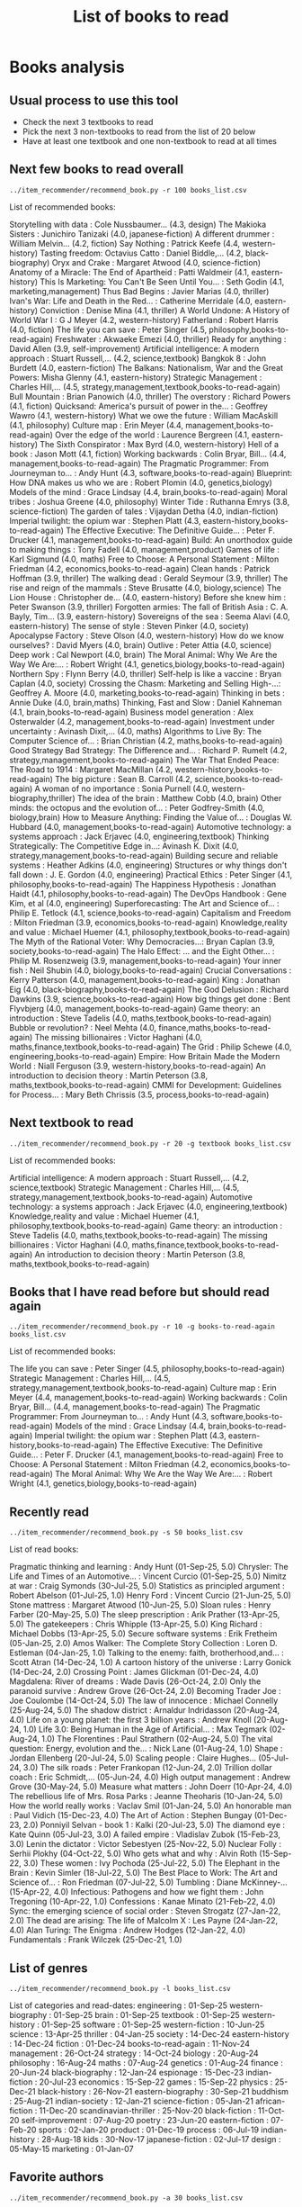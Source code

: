 #+Title: List of books to read
#+FILETAGS: :Books:
#+STARTUP: content

* Books analysis


** Usual process to use this tool

   - Check the next 3 textbooks to read
   - Pick the next 3 non-textbooks to read from the list of 20 below
   - Have at least one textbook and one non-textbook to read at all times


** Next few books to read overall

#+begin_src shell :results drawer :exports both
../item_recommender/recommend_book.py -r 100 books_list.csv
#+end_src

#+RESULTS:
:results:
List of recommended books:

Storytelling with data                            : Cole Nussbaumer...   (4.3, design)
The Makioka Sisters                               : Junichiro Tanizaki   (4.0, japanese-fiction)
A different drummer                               : William Melvin...    (4.2, fiction)
Say Nothing                                       : Patrick Keefe        (4.4, western-history)
Tasting freedom: Octavius Catto                   : Daniel Biddle,...    (4.2, black-biography)
Oryx and Crake                                    : Margaret Atwood      (4.0, science-fiction)
Anatomy of a Miracle: The End of Apartheid        : Patti Waldmeir       (4.1, eastern-history)
This Is Marketing: You Can't Be Seen Until You... : Seth Godin           (4.1, marketing,management)
Thus Bad Begins                                   : Javier Marias        (4.0, thriller)
Ivan's War: Life and Death in the Red...          : Catherine Merridale  (4.0, eastern-history)
Conviction                                        : Denise Mina          (4.1, thriller)
A World Undone: A History of World War I          : G J Meyer            (4.2, western-history)
Fatherland                                        : Robert Harris        (4.0, fiction)
The life you can save                             : Peter Singer         (4.5, philosophy,books-to-read-again)
Freshwater                                        : Akwaeke Emezi        (4.0, thriller)
Ready for anything                                : David Allen          (3.9, self-improvement)
Artificial intelligence: A modern approach        : Stuart Russell,...   (4.2, science,textbook)
Bangkok 8                                         : John Burdett         (4.0, eastern-fiction)
The Balkans: Nationalism, War and the Great Powers: Misha Glenny         (4.1, eastern-history)
Strategic Management                              : Charles Hill,...     (4.5, strategy,management,textbook,books-to-read-again)
Bull Mountain                                     : Brian Panowich       (4.0, thriller)
The overstory                                     : Richard Powers       (4.1, fiction)
Quicksand: America's pursuit of power in the...   : Geoffrey Wawro       (4.1, western-history)
What we owe the future                            : William MacAskill    (4.1, philosophy)
Culture map                                       : Erin Meyer           (4.4, management,books-to-read-again)
Over the edge of the world                        : Laurence Bergreen    (4.1, eastern-history)
The Sixth Conspirator                             : Max Byrd             (4.0, western-history)
Hell of a book                                    : Jason Mott           (4.1, fiction)
Working backwards                                 : Colin Bryar, Bill... (4.4, management,books-to-read-again)
The Pragmatic Programmer: From Journeyman to...   : Andy Hunt            (4.3, software,books-to-read-again)
Blueprint: How DNA makes us who we are            : Robert Plomin        (4.0, genetics,biology)
Models of the mind                                : Grace Lindsay        (4.4, brain,books-to-read-again)
Moral tribes                                      : Joshua Greene        (4.0, philosophy)
Winter Tide                                       : Ruthanna Emrys       (3.8, science-fiction)
The garden of tales                               : Vijaydan Detha       (4.0, indian-fiction)
Imperial twilight: the opium war                  : Stephen Platt        (4.3, eastern-history,books-to-read-again)
The Effective Executive: The Definitive Guide...  : Peter F. Drucker     (4.1, management,books-to-read-again)
Build: An unorthodox guide to making things       : Tony Fadell          (4.0, management,product)
Games of life                                     : Karl Sigmund         (4.0, maths)
Free to Choose: A Personal Statement              : Milton Friedman      (4.2, economics,books-to-read-again)
Clean hands                                       : Patrick Hoffman      (3.9, thriller)
The walking dead                                  : Gerald Seymour       (3.9, thriller)
The rise and reign of the mammals                 : Steve Brusatte       (4.0, biology,science)
The Lion House                                    : Christopher de...    (4.0, eastern-history)
Before she knew him                               : Peter Swanson        (3.9, thriller)
Forgotten armies: The fall of British Asia        : C. A. Bayly, Tim...  (3.9, eastern-history)
Sovereigns of the sea                             : Seema Alavi          (4.0, eastern-history)
The sense of style                                : Steven Pinker        (4.0, society)
Apocalypse Factory                                : Steve Olson          (4.0, western-history)
How do we know ourselves?                         : David Myers          (4.0, brain)
Outlive                                           : Peter Attia          (4.0, science)
Deep work                                         : Cal Newport          (4.0, brain)
The Moral Animal: Why We Are the Way We Are:...   : Robert Wright        (4.1, genetics,biology,books-to-read-again)
Northern Spy                                      : Flynn Berry          (4.0, thriller)
Self-help is like a vaccine                       : Bryan Caplan         (4.0, society)
Crossing the Chasm: Marketing and Selling High-...: Geoffrey A. Moore    (4.0, marketing,books-to-read-again)
Thinking in bets                                  : Annie Duke           (4.0, brain,maths)
Thinking, Fast and Slow                           : Daniel Kahneman      (4.1, brain,books-to-read-again)
Business model generation                         : Alex Osterwalder     (4.2, management,books-to-read-again)
Investment under uncertainty                      : Avinash Dixit,...    (4.0, maths)
Algorithms to Live By: The Computer Science of... : Brian Christian      (4.2, maths,books-to-read-again)
Good Strategy Bad Strategy: The Difference and... : Richard P. Rumelt    (4.2, strategy,management,books-to-read-again)
The War That Ended Peace: The Road to 1914        : Margaret MacMillan   (4.2, western-history,books-to-read-again)
The big picture                                   : Sean B. Carroll      (4.2, science,books-to-read-again)
A woman of no importance                          : Sonia Purnell        (4.0, western-biography,thriller)
The idea of the brain                             : Matthew Cobb         (4.0, brain)
Other minds: the octopus and the evolution of...  : Peter Godfrey-Smith  (4.0, biology,brain)
How to Measure Anything: Finding the Value of...  : Douglas W. Hubbard   (4.0, management,books-to-read-again)
Automotive technology: a systems approach         : Jack Erjavec         (4.0, engineering,textbook)
Thinking Strategically: The Competitive Edge in...: Avinash K. Dixit     (4.0, strategy,management,books-to-read-again)
Building secure and reliable systems              : Heather Adkins       (4.0, engineering)
Structures or why things don't fall down          : J. E. Gordon         (4.0, engineering)
Practical Ethics                                  : Peter Singer         (4.1, philosophy,books-to-read-again)
The Happiness Hypothesis                          : Jonathan Haidt       (4.1, philosophy,books-to-read-again)
The DevOps Handbook                               : Gene Kim, et al      (4.0, engineering)
Superforecasting: The Art and Science of...       : Philip E. Tetlock    (4.1, science,books-to-read-again)
Capitalism and Freedom                            : Milton Friedman      (3.9, economics,books-to-read-again)
Knowledge,reality and value                       : Michael Huemer       (4.1, philosophy,textbook,books-to-read-again)
The Myth of the Rational Voter: Why Democracies...: Bryan Caplan         (3.9, society,books-to-read-again)
The Halo Effect: ... and the Eight Other...       : Philip M. Rosenzweig (3.9, management,books-to-read-again)
Your inner fish                                   : Neil Shubin          (4.0, biology,books-to-read-again)
Crucial Conversations                             : Kerry Patterson      (4.0, management,books-to-read-again)
King                                              : Jonathan Eig         (4.0, black-biography,books-to-read-again)
The God Delusion                                  : Richard Dawkins      (3.9, science,books-to-read-again)
How big things get done                           : Bent Flyvbjerg       (4.0, management,books-to-read-again)
Game theory: an introduction                      : Steve Tadelis        (4.0, maths,textbook,books-to-read-again)
Bubble or revolution?                             : Neel Mehta           (4.0, finance,maths,books-to-read-again)
The missing billionaires                          : Victor Haghani       (4.0, maths,finance,textbook,books-to-read-again)
The Grid                                          : Philip Schewe        (4.0, engineering,books-to-read-again)
Empire: How Britain Made the Modern World         : Niall Ferguson       (3.9, western-history,books-to-read-again)
An introduction to decision theory                : Martin Peterson      (3.8, maths,textbook,books-to-read-again)
CMMI for Development: Guidelines for Process...   : Mary Beth Chrissis   (3.5, process,books-to-read-again)
:end:


** Next textbook to read

#+begin_src shell :results drawer :exports both
../item_recommender/recommend_book.py -r 20 -g textbook books_list.csv
#+end_src

#+RESULTS:
:results:
List of recommended books:

Artificial intelligence: A modern approach        : Stuart Russell,...   (4.2, science,textbook)
Strategic Management                              : Charles Hill,...     (4.5, strategy,management,textbook,books-to-read-again)
Automotive technology: a systems approach         : Jack Erjavec         (4.0, engineering,textbook)
Knowledge,reality and value                       : Michael Huemer       (4.1, philosophy,textbook,books-to-read-again)
Game theory: an introduction                      : Steve Tadelis        (4.0, maths,textbook,books-to-read-again)
The missing billionaires                          : Victor Haghani       (4.0, maths,finance,textbook,books-to-read-again)
An introduction to decision theory                : Martin Peterson      (3.8, maths,textbook,books-to-read-again)
:end:


** Books that I have read before but should read again

#+begin_src shell :results drawer :exports both
../item_recommender/recommend_book.py -r 10 -g books-to-read-again books_list.csv
#+end_src

#+RESULTS:
:results:
List of recommended books:

The life you can save                             : Peter Singer         (4.5, philosophy,books-to-read-again)
Strategic Management                              : Charles Hill,...     (4.5, strategy,management,textbook,books-to-read-again)
Culture map                                       : Erin Meyer           (4.4, management,books-to-read-again)
Working backwards                                 : Colin Bryar, Bill... (4.4, management,books-to-read-again)
The Pragmatic Programmer: From Journeyman to...   : Andy Hunt            (4.3, software,books-to-read-again)
Models of the mind                                : Grace Lindsay        (4.4, brain,books-to-read-again)
Imperial twilight: the opium war                  : Stephen Platt        (4.3, eastern-history,books-to-read-again)
The Effective Executive: The Definitive Guide...  : Peter F. Drucker     (4.1, management,books-to-read-again)
Free to Choose: A Personal Statement              : Milton Friedman      (4.2, economics,books-to-read-again)
The Moral Animal: Why We Are the Way We Are:...   : Robert Wright        (4.1, genetics,biology,books-to-read-again)
:end:


** Recently read

#+begin_src shell :results drawer :exports both
../item_recommender/recommend_book.py -s 50 books_list.csv
#+end_src

#+RESULTS:
:results:
List of read books:

Pragmatic thinking and learning                   : Andy Hunt            (01-Sep-25, 5.0)
Chrysler: The Life and Times of an Automotive...  : Vincent Curcio       (01-Sep-25, 5.0)
Nimitz at war                                     : Craig Symonds        (30-Jul-25, 5.0)
Statistics as principled argument                 : Robert Abelson       (01-Jul-25, 1.0)
Henry Ford                                        : Vincent Curcio       (21-Jun-25, 5.0)
Stone mattress                                    : Margaret Atwood      (10-Jun-25, 5.0)
Sloan rules                                       : Henry Farber         (20-May-25, 5.0)
The sleep prescription                            : Arik Prather         (13-Apr-25, 5.0)
The gatekeepers                                   : Chris Whipple        (13-Apr-25, 5.0)
King Richard                                      : Michael Dobbs        (13-Apr-25, 5.0)
Secure software systems                           : Erik Fretheim        (05-Jan-25, 2.0)
Amos Walker: The Complete Story Collection        : Loren D. Estleman    (04-Jan-25, 1.0)
Talking to the enemy: faith, brotherhood,and...   : Scott Atran          (14-Dec-24, 1.0)
A cartoon history of the universe                 : Larry Gonick         (14-Dec-24, 2.0)
Crossing Point                                    : James Glickman       (01-Dec-24, 4.0)
Magdalena: River of dreams                        : Wade Davis           (26-Oct-24, 2.0)
Only the paranoid survive                         : Andrew Grove         (26-Oct-24, 2.0)
Becoming Trader Joe                               : Joe Coulombe         (14-Oct-24, 5.0)
The law of innocence                              : Michael Connelly     (25-Aug-24, 5.0)
The shadow district                               : Arnaldur Indridasson (20-Aug-24, 4.0)
Life on a young planet: the first 3 billion years : Andrew Knoll         (20-Aug-24, 1.0)
Life 3.0: Being Human in the Age of Artificial... : Max Tegmark          (02-Aug-24, 1.0)
The Florentines                                   : Paul Strathern       (02-Aug-24, 5.0)
The vital question: Energy, evolution and the...  : Nick Lane            (01-Aug-24, 1.0)
Shape                                             : Jordan Ellenberg     (20-Jul-24, 5.0)
Scaling people                                    : Claire Hughes...     (05-Jul-24, 3.0)
The silk roads                                    : Peter Frankopan      (12-Jun-24, 2.0)
Trillion dollar coach                             : Eric Schmidt,...     (05-Jun-24, 4.0)
High output management                            : Andrew Grove         (30-May-24, 5.0)
Measure what matters                              : John Doerr           (10-Apr-24, 4.0)
The rebellious life of Mrs. Rosa Parks            : Jeanne Theoharis     (10-Jan-24, 5.0)
How the world really works                        : Vaclav Smil          (01-Jan-24, 5.0)
An honorable man                                  : Paul Vidich          (15-Dec-23, 4.0)
The Art of Action                                 : Stephen Bungay       (01-Dec-23, 2.0)
Ponniyil Selvan - book 1                          : Kalki                (20-Jul-23, 5.0)
The diamond eye                                   : Kate Quinn           (05-Jul-23, 3.0)
A failed empire                                   : Vladislav Zubok      (15-Feb-23, 3.0)
Lenin the dictator                                : Victor Sebestyen     (25-Nov-22, 5.0)
Nuclear Folly                                     : Serhii Plokhy        (04-Oct-22, 5.0)
Who gets what and why                             : Alvin Roth           (15-Sep-22, 3.0)
These women                                       : Ivy Pochoda          (25-Jul-22, 5.0)
The Elephant in the Brain                         : Kevin Simler         (18-Jul-22, 5.0)
The Best Place to Work: The Art and Science of... : Ron Friedman         (07-Jul-22, 5.0)
Tumbling                                          : Diane McKinney-...   (15-Apr-22, 4.0)
Infectious: Pathogens and how we fight them       : John Tregoning       (10-Apr-22, 1.0)
Confessions                                       : Kanae Minato         (21-Feb-22, 4.0)
Sync: the emerging science of social order        : Steven Strogatz      (27-Jan-22, 2.0)
The dead are arising: The life of Malcolm X       : Les Payne            (24-Jan-22, 4.0)
Alan Turing: The Enigma                           : Andrew Hodges        (12-Jan-22, 4.0)
Fundamentals                                      : Frank Wilczek        (25-Dec-21, 1.0)
:end:



** List of genres

#+begin_src shell :results drawer :exports both
  ../item_recommender/recommend_book.py -l books_list.csv
#+end_src

#+RESULTS:
:results:
List of categories and read-dates:
engineering                   : 01-Sep-25
western-biography             : 01-Sep-25
brain                         : 01-Sep-25
textbook                      : 01-Sep-25
western-history               : 01-Sep-25
software                      : 01-Sep-25
western-fiction               : 10-Jun-25
science                       : 13-Apr-25
thriller                      : 04-Jan-25
society                       : 14-Dec-24
eastern-history               : 14-Dec-24
fiction                       : 01-Dec-24
books-to-read-again           : 11-Nov-24
management                    : 26-Oct-24
strategy                      : 14-Oct-24
biology                       : 20-Aug-24
philosophy                    : 16-Aug-24
maths                         : 07-Aug-24
genetics                      : 01-Aug-24
finance                       : 20-Jun-24
black-biography               : 12-Jan-24
espionage                     : 15-Dec-23
indian-fiction                : 20-Jul-23
economics                     : 15-Sep-22
games                         : 15-Sep-22
physics                       : 25-Dec-21
black-history                 : 26-Nov-21
eastern-biography             : 30-Sep-21
buddhism                      : 25-Aug-21
indian-society                : 12-Jan-21
science-fiction               : 05-Jan-21
african-fiction               : 11-Dec-20
scandinavian-thriller         : 25-Nov-20
black-fiction                 : 11-Oct-20
self-improvement              : 07-Aug-20
poetry                        : 23-Jun-20
eastern-fiction               : 07-Feb-20
sports                        : 02-Jan-20
product                       : 01-Dec-19
process                       : 06-Jul-19
indian-history                : 28-Aug-18
kids                          : 30-Nov-17
japanese-fiction              : 02-Jul-17
design                        : 05-May-15
marketing                     : 01-Jan-07
:end:


** Favorite authors

#+begin_src shell :results drawer :exports both
  ../item_recommender/recommend_book.py -a 30 books_list.csv
#+end_src

#+RESULTS:
:results:
List of best authors:

John Darwin
Anthony Marra
Patricia Highsmith
P. G. Wodehouse
Michael Korda
Jonathan Haidt
Mira Jacob
David Ignatius
Rohinton Mistry
Tania James
J.K. Rowling
Charles Cumming
Alexander Soderberg
John Sandford
David Downing
Jeffrey Archer
Amitav Ghosh
John Steinbeck
Jared Diamond
Russell Banks
Joseph Kanon
David McCullough
Richard Russo
Yaa Gyasi
Anthony Horowitz
Linwood Barclay
Tom DeMarco
Graham Greene
Steven E. Landsburg
Kiran Nagarkar
:end:


** Books to read by genre

#+begin_src shell :results drawer :exports both
  ../item_recommender/recommend_book.py -g brain -r 30 books_list.csv
#+end_src

#+RESULTS:
:results:
List of recommended books:

Models of the mind                                : Grace Lindsay        (4.4, brain,books-to-read-again)
How do we know ourselves?                         : David Myers          (4.0, brain)
Deep work                                         : Cal Newport          (4.0, brain)
Thinking, Fast and Slow                           : Daniel Kahneman      (4.1, brain,books-to-read-again)
Thinking in bets                                  : Annie Duke           (4.0, brain)
The idea of the brain                             : Matthew Cobb         (4.0, brain)
Other minds: the octopus and the evolution of...  : Peter Godfrey-Smith  (4.0, biology,brain)
:end:


** Options

#+begin_src shell :results drawer :exports both
  ../item_recommender/recommend_book.py -h
#+end_src

#+RESULTS:
:results:
usage: recommend_book.py [-h] [-l] [-s NUM_READ_BOOKS]
                         [-r NUM_RECOMMEND_BOOKS] [-a NUM_AUTHORS] [-g GENRE]
                         [-ra AUTHOR]
                         books_file

Search for and recommend books using books_file. By default, show the 20 best
books to read next.

positional arguments:
  books_file

options:
  -h, --help            show this help message and exit
  -l, --list_genres
  -s, --list_read_books NUM_READ_BOOKS
  -r, --recommend_books NUM_RECOMMEND_BOOKS
  -a, --list_best_authors NUM_AUTHORS
  -g, --restrict_by_genre GENRE
  -ra, --restrict_by_author AUTHOR
:end:


* Sources for book recommendations

  - [[https://www.goodreads.com/list][Goodreads lists]]
  - [[https://en.wikipedia.org/wiki/List_of_winners_and_shortlisted_authors_of_the_Booker_Prize][Booker prize winners]]
  - [[https://en.wikipedia.org/wiki/Royal_Society_Prizes_for_Science_Books][Royal Society awards]] for science books
  - [[https://www.thehugoawards.org/hugo-history/][Hugo prize]] for science fiction
  - [[https://en.wikipedia.org/wiki/James_Tait_Black_Memorial_Prize#List_of_recipients][James Tait Black prize]] for biography
  - [[https://www.amazon.com/Oxford-Landmark-Science-19-book-series/dp/B08K79JYXS][Oxford Landmark Science]] series
  - [[https://en.wikipedia.org/wiki/DSC_Prize_for_South_Asian_Literature][DSC prize for South Asian literature]]
  - [[https://www.thejcbprize.org/#list][JCB prize for Indian fiction]]
  - [[https://en.wikipedia.org/wiki/Crossword_Book_Award][Crossword award for Indian literature]]

* Tasks

** DONE Look at JCB prize Indian books
:PROPERTIES:
:EFFORT:  00:15
:BENEFIT: 10
:RATIO: 0.40
:END:
:LOGBOOK:
CLOCK: [2025-10-24 Fri 09:00]--[2025-10-24 Fri 09:28] =>  0:28
:END:
[2025-10-24 Fri]
